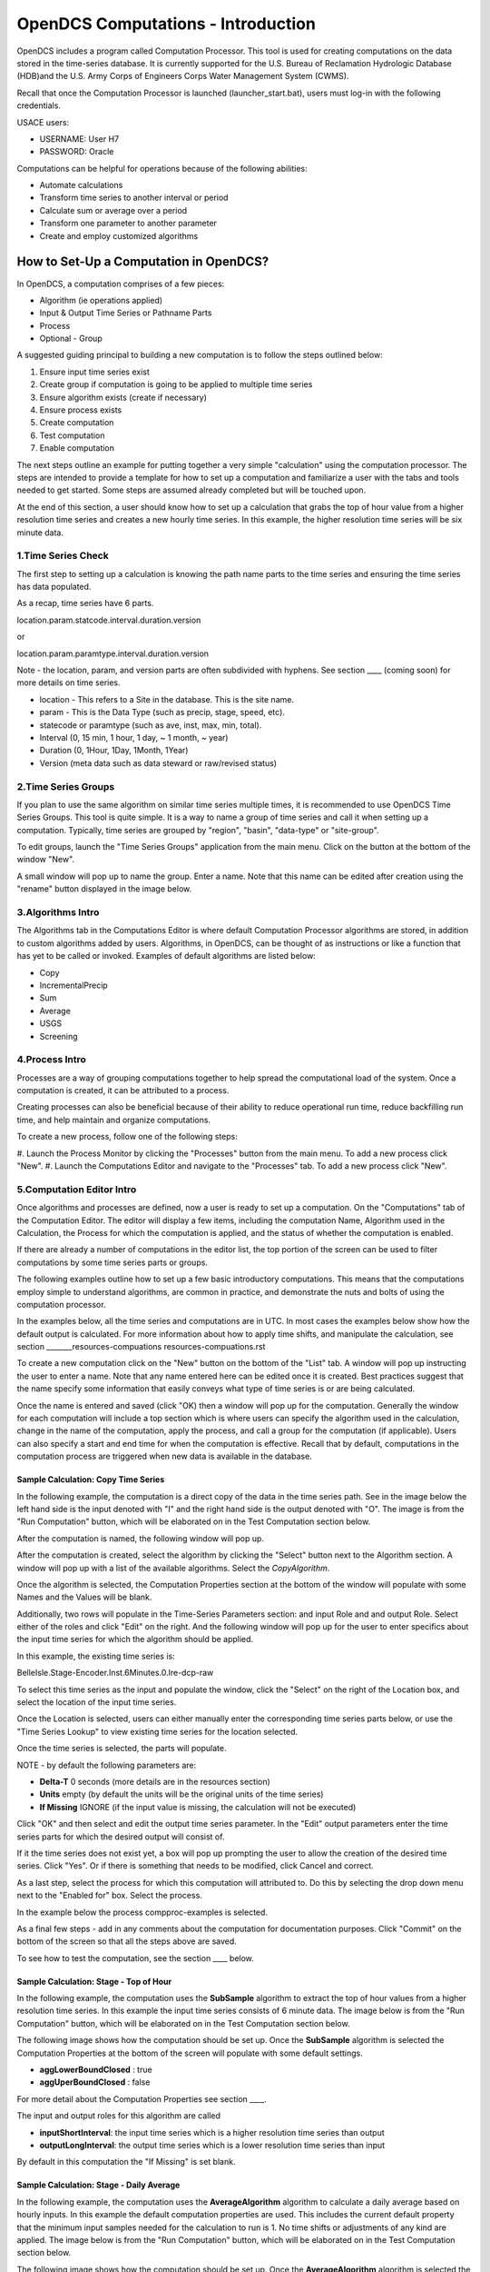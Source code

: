 ###################################
OpenDCS Computations - Introduction
###################################

OpenDCS includes a program called Computation Processor.  This tool is
used for creating computations on the data stored in the time-series
database.  It is currently supported for the U.S. Bureau of Reclamation
Hydrologic Database (HDB)and the U.S. Army Corps of Engineers Corps 
Water Management System (CWMS).

.. image:: ./media/start/computations/im-01-mainmenu-cp.JPG
   :alt: main menu - computations in boxed red
   :width: 250

Recall that once the Computation Processor is launched (launcher_start.bat),
users must log-in with the following credentials. 

USACE users:

* USERNAME: User H7
* PASSWORD: Oracle

Computations can be helpful for operations because of the following abilities:

* Automate calculations
* Transform time series to another interval or period
* Calculate sum or average over a period
* Transform one parameter to another parameter
* Create and employ customized algorithms

***************************************
How to Set-Up a Computation in OpenDCS?
***************************************

In OpenDCS, a computation comprises of a few pieces:

* Algorithm (ie operations applied)
* Input & Output Time Series or Pathname Parts
* Process
* Optional - Group

A suggested guiding principal to building a new computation is
to follow the steps outlined below:

#. Ensure input time series exist
#. Create group if computation is going to be applied to multiple time series
#. Ensure algorithm exists (create if necessary)
#. Ensure process exists
#. Create computation
#. Test computation
#. Enable computation

The next steps outline an example for putting together a very simple 
"calculation" using the computation processor.  The steps are 
intended to provide a template for how to set up a computation
and familiarize a user with the tabs and tools needed to get started.
Some steps are assumed already completed but will be touched upon.

At the end of this section, a user should know how to set up a 
calculation that grabs the top of hour value from a higher
resolution time series and creates a new hourly time series.
In this example, the higher resolution time series will be 
six minute data. 

1.Time Series Check
===================

The first step to setting up a calculation is knowing the path
name parts to the time series and ensuring the time series has 
data populated.

As a recap, time series have 6 parts.

location.param.statcode.interval.duration.version

or

location.param.paramtype.interval.duration.version

Note - the location, param, and version parts are often subdivided 
with hyphens. See section ____ (coming soon) for more details on
time series.

* location - This refers to a Site in the database. This is the site name.
* param - This is the Data Type (such as precip, stage, speed, etc).
* statecode or paramtype (such as ave, inst, max, min, total).
* Interval (0, 15 min, 1 hour, 1 day, ~ 1 month, ~ year)
* Duration (0, 1Hour, 1Day, 1Month, 1Year)
* Version (meta data such as data steward or raw/revised status)


2.Time Series Groups
====================

If you plan to use the same algorithm on similar time series multiple 
times, it is recommended to use OpenDCS Time Series Groups.  This
tool is quite simple.  It is a way to name a group of time series
and call it when setting up a computation.  Typically, time series 
are grouped by "region", "basin", "data-type" or "site-group".  

To edit groups, launch the "Time Series Groups" application from
the main menu.  Click on the button at the bottom of the window "New".

A small window will pop up to name the group.  Enter a name. Note that 
this name can be edited after creation using the "rename" button displayed
in the image below.

.. image:: ./media/start/computations/im-03-groups.JPG
   :alt: time series groups editor
   :width: 550


3.Algorithms Intro
==================

The Algorithms tab in the Computations Editor is where default
Computation Processor algorithms are stored, in addition to custom
algorithms added by users.  Algorithms, in OpenDCS, can be thought
of as instructions or like a function that has yet to be called 
or invoked.  Examples of default algorithms are listed below:

* Copy
* IncrementalPrecip
* Sum
* Average
* USGS 
* Screening

.. image:: ./media/start/computations/im-04-algorithms.JPG
   :alt: computation editor - algorithms tab
   :width: 650


4.Process Intro
===============

Processes are a way of grouping computations together to help
spread the computational load of the system.  Once a computation
is created, it can be attributed to a process.  

Creating processes can also be beneficial because of their 
ability to reduce operational run time, reduce backfilling 
run time, and help maintain and organize computations.

To create a new process, follow one of the following steps:

#. Launch the Process Monitor by clicking the "Processes" button 
from the main menu. To add a new process click "New".
#. Launch the Computations Editor and navigate to the "Processes"
tab. To add a new process click "New".

.. image:: ./media/start/computations/im-05-process.JPG
   :alt: new process window
   :width: 650

5.Computation Editor Intro
==========================

Once algorithms and processes are defined, now a user is ready to 
set up a computation.  On the "Computations" tab of the Computation
Editor.  The editor will display a few items, including the computation
Name, Algorithm used in the Calculation, the Process for which the
computation is applied, and the status of whether the computation 
is enabled. 

If there are already a number of computations in the editor list,
the top portion of the screen can be used to filter computations
by some time series parts or groups.

The following examples outline how to set up a few basic introductory
computations. This means that the computations employ simple to 
understand algorithms, are common in practice, and demonstrate
the nuts and bolts of using the computation processor.

In the examples below, all the time series and computations are 
in UTC.  In most cases the examples below show how the default
output is calculated. For more information about how to apply time
shifts, and manipulate the calculation, see section _______resources-compuations
resources-compuations.rst

To create a new computation click on the "New" button on the bottom of the 
"List" tab. A window will pop up instructing the user to enter a name.
Note that any name entered here can be edited once it is created.  Best
practices suggest that the name specify some information that easily 
conveys what type of time series is or are being calculated.

.. image:: ./media/start/computations/im-06-comp-new.JPG
   :alt: computation editor - new comp pop up
   :width: 250

Once the name is entered and saved (click "OK) then a window will pop
up for the computation.  Generally the window for each computation will 
include a top section which is where users can specify the algorithm 
used in the calculation, change in the name of the computation, apply
the process, and call a group for the computation (if applicable). 
Users can also specify a start and end time for when the computation
is effective.  Recall that by default, computations in the computation
process are triggered when new data is available in the database.  

Sample Calculation: Copy Time Series
------------------------------------

In the following example, the computation is a direct copy of the data 
in the time series path. See in the image below the left hand side is 
the input denoted with "I" and the right hand side is the output denoted
with "O".  The image is from the "Run Computation" button, which will be
elaborated on in the Test Computation section below.

.. image:: ./media/start/computations/im-07-example-copy-algorithm.JPG
   :alt: example calculation - copy algorithm
   :width: 650

After the computation is named, the following window will pop up.

.. image:: ./media/start/computations/im-08-example-copy-algorithm.JPG
   :alt: computation editor - new comp pop up
   :width: 650

After the computation is created, select the algorithm by clicking 
the "Select" button next to the Algorithm section. A window will
pop up with a list of the available algorithms.  Select the 
*CopyAlgorithm*. 

.. image:: ./media/start/computations/im-09-example-copy-algorithm.JPG
   :alt: computation editor - algorithm options
   :width: 650

Once the algorithm is selected, the Computation Properties section
at the bottom of the window will populate with some Names and 
the Values will be blank.

Additionally, two rows will populate in the Time-Series Parameters
section: and input Role and and output Role.  Select either of the 
roles and click "Edit" on the right.  And the following window
will pop up for the user to enter specifics about the input time
series for which the algorithm should be applied.

.. image:: ./media/start/computations/im-10-example-copy-algorithm.JPG
   :alt: computation editor - new copy algorithm
   :width: 650

.. image:: ./media/start/computations/im-11-example-copy-algorithm.JPG
   :alt: computation editor - computation parameter input blank
   :width: 250

In this example, the existing time series is:

BelleIsle.Stage-Encoder.Inst.6Minutes.0.lre-dcp-raw 

To select this time series as the input and populate the window,
click the "Select" on the right of the Location box, and select
the location of the input time series.

Once the Location is selected, users can either manually enter
the corresponding time series parts below, or use the "Time Series
Lookup" to view existing time series for the location selected.

Once the time series is selected, the parts will populate.  

.. image:: ./media/start/computations/im-12-example-copy-algorithm.JPG
   :alt: computation editor - computation parameter input
   :width: 250

NOTE - by default the following parameters are:

* **Delta-T**  0 seconds (more details are in the resources section)
* **Units** empty (by default the units will be the original units of the time series)
* **If Missing** IGNORE (if the input value is missing, the calculation will not be executed)

Click "OK" and then select and edit the output time series parameter.
In the "Edit" output parameters enter the time series parts for which
the desired output will consist of.  

.. image:: ./media/start/computations/im-13-example-copy-algorithm.JPG
   :alt: computation editor - computation parameter output
   :width: 250

If it the time series does not exist yet, a box will pop up prompting
the user to allow the creation of the desired time series.  Click 
"Yes". Or if there is something that needs to be modified, click 
Cancel and correct.  

.. image:: ./media/start/computations/im-14-example-copy-algorithm.JPG
   :alt: computation editor - computation parameter output
   :width: 150
   
As a last step, select the process for which this computation will
attributed to.  Do this by selecting the drop down menu next to the 
"Enabled for" box.  Select the process. 

.. image:: ./media/start/computations/im-15-example-copy-algorithm.JPG
   :alt: computation editor - enable box
   :width: 500

In the example below the process compproc-examples is selected.

.. image:: ./media/start/computations/im-16-example-copy-algorithm.JPG
   :alt: computation editor - process selection
   :width: 500

As a final few steps - add in any comments about the computation for 
documentation purposes.  Click "Commit" on the bottom of the screen so
that all the steps above are saved.

To see how to test the computation, see the section ____ below. 

Sample Calculation: Stage - Top of Hour
---------------------------------------

In the following example, the computation uses the **SubSample** algorithm
to extract the top of hour values from a higher resolution time series. 
In this example the input time series consists of 6 minute data.  The 
image below is from the "Run Computation" button, which will be
elaborated on in the Test Computation section below.

.. image:: ./media/start/computations/im-17-example-subsample.JPG
   :alt: computation editor - top of hour computation
   :width: 600

The following image shows how the computation should be set up.
Once the **SubSample** algorithm is selected the Computation Properties
at the bottom of the screen will populate with some default
settings.  

.. image:: ./media/start/computations/im-18-example-subsample.JPG
   :alt: computation editor - top of hour computation defined
   :width: 600

* **aggLowerBoundClosed** : true
* **aggUperBoundClosed** : false

For more detail about the Computation Properties see section ____. 

The input and output roles for this algorithm are called

* **inputShortInterval**: the input time series which is a higher resolution time series than output
* **outputLongInterval**: the output time series which is a lower resolution time series than input

.. image:: ./media/start/computations/im-19-example-subsample.JPG
   :alt: computation editor - top of hour computation input
   :width: 200

By default in this computation the "If Missing" is set blank.
 

Sample Calculation: Stage - Daily Average
-----------------------------------------

In the following example, the computation uses the **AverageAlgorithm**
algorithm to calculate a daily average based on hourly inputs. 
In this example the default computation properties are used.  This
includes the current default property that the minimum input samples
needed for the calculation to run is 1.  No time shifts or adjustments
of any kind are applied.  The image below is from the "Run Computation"
button, which will be elaborated on in the Test Computation section
below.

.. image:: ./media/start/computations/im-20-example-average.JPG
   :alt: computation editor - average computation
   :width: 600

The following image shows how the computation should be set up.
Once the **AverageAlgorithm** algorithm is selected the Computation
Properties at the bottom of the screen will populate with some
default minSamplesNeeded.  The input and output roles are:

* **input**:
* **average**: 

.. image:: ./media/start/computations/im-21-example-average.JPG
   :alt: computation editor - average computation
   :width: 600

By default in this computation the "If Missing" is set blank.

.. image:: ./media/start/computations/im-22-example-average.JPG
   :alt: computation editor - average computation
   :width: 150

By default, the average will use the lowest bound and upper bound. 
For daily averages, this means the average will use hours 00-23.

Sample Calculation: Precipitation - Cumulative to Incremental
-------------------------------------------------------------

In the following example, the computation uses the **IncrementalPrecip**
algorithm to calculate hourly precip totals from a cumulative precip
time series with cumulative totals recorded every hour. Put simply, 
the function calculates the difference between the intervals defined
in the output time series.  This example includes the default 
properties for the computation.  The image below is from the 
"Run Computation" button, which will be elaborated on in the Test 
Computation section below.

.. image:: ./media/start/computations/im-23-example-incr-precip.JPG
   :alt: computation editor - incremental precip hourly
   :width: 600

.. image:: ./media/start/computations/im-24-example-incr-precip.JPG
   :alt: computation editor - incremental precip daily
   :width: 600
   
The following image shows how the computation should be set up.
Once the **IncrementalPrecip** algorithm is selected the Computation
Properties at the bottom of the screen will populate with 
default aggLowerBoundClosed and aggUpperBoundClosed as true.
The input and output roles are:

* **cumulativePrecip (input)**:  cumulative precip time series
* **incrementalPrecip (output)**: output time series

.. image:: ./media/start/computations/im-25-example-incr-precip.JPG
   :alt: computation editor - incremental precip set up hourly
   :width: 600

.. image:: ./media/start/computations/im-26-example-incr-precip.JPG
   :alt: computation editor - incremental precip set up daily
   :width: 600
   
By default in this computation the "If Missing" is set blank.

.. image:: ./media/start/computations/im-27-example-incr-precip.JPG
   :alt: computation editor - average computation
   :width: 150

Define the output time series based on the intervals and duration 
desired.

The output will calculate the difference between the current time 
step and the next time step, so long as the value is not negative.

Sample Calculation: Precipitation - Daily Total
-----------------------------------------------

The following example is intended to demonstrate how the 
"SumOverTimeAlgorithm" can be used to sum up incremental 
precipitation, if the most raw data is provided as incremental.
If the cumulative hourly time series is available, it is best
practice to use this time series as the input, as opposed to 
calculating the hourly incremental totals and then summing over
the incremental totals.

.. image:: ./media/start/computations/im-28-example-incr-precip.JPG
   :alt: computation editor - average computation
   :width: 450


6.Test Computation Intro
========================

Once a calculation is set up, like any of the examples above,
users can test or run the computation to check and verify that 
the computation is calculating the desired output correctly.  

To test or run a computation, simply open the computation from 
the List. To open the computation from the List, select the desired
computation, and click "Edit" on the bottom of the page. 

.. image:: ./media/start/computations/im-29-run-comps.JPG
   :alt: run computation - intro
   :width: 500

Once **Run Computations** is launched, a window will pop up with
a top pane that shows an empty graph area with Time on the X-axis.
To run a computation, define the time window.  If the input data
is a high resolution, good practice is to start with a small 
time window range to reduce the run time. Once the calculation
has been verified, then increase the time range.

.. image:: ./media/start/computations/im-30-run-comps-set-time.JPG
   :alt: run computation - time range
   :width: 500

Dates and Times can either be selected using the small calendar icon
or by manually entering in the date in form "DD MMM YYYY".

Click "Run Computations" and if the output looks correct, then save
the output if the user wished to save the output. To save click 
"Save Output Data".  

Run Calculation: Copy Time Series
---------------------------------

The example outlined above for copying a time series using the
Computation Processor is demonstrated in the following window.
The output line (red) covers directly over the input line (black).

.. image:: ./media/start/computations/im-31-run-comps-copy.JPG
   :alt: run computation - copy
   :width: 650

Run Calculation: Stage - Top of Hour
------------------------------------

The example outlined above for sub sampling the top of the hour is 
demonstrated in the image below.  

.. image:: ./media/start/computations/im-32-run-comps-subsample.JPG
   :alt: run computation - top of hour
   :width: 650

Run Calculation: Stage - Daily Average
--------------------------------------

The example outlined above for calculating a daily average from 
hourly values is demonstrated below.  

.. image:: ./media/start/computations/im-33-run-comps-average.JPG
   :alt: run computation - daily average
   :width: 650

Run Calculation: Precipitation - Cumulative to Incremental
----------------------------------------------------------

The example outlined above for calculating hourly incremental
precipitation totals from cumulative hourly precipitation
is demonstrated in the graphic below.

.. image:: ./media/start/computations/im-34-run-comps-incr-precip.JPG
   :alt: run computation - cumulative to incremental
   :width: 650


Run Calculation: Precipitation - Daily Total
--------------------------------------------

There are two methods for calculating the daily total.  One method is
to sum the hourly totals that are calculated in the previous example. 
The other method is to use the incremental precipitation algorithms,
but change the increments and duration in the output time series.  The
two methods are displayed below.  It is good practice to use the raw
original data as the input rather than adding in extra calculations and
steps that can potentially accrue small erros.

.. image:: ./media/start/computations/im-35-run-comps-sum.JPG
   :alt: run computation - sum total
   :width: 650

.. image:: ./media/start/computations/im-36-run-comps-incr-precip.JPG
   :alt: run computation - cumulative to incremental
   :width: 650

7.Enable & Boot Intro
=============================

Once the computations are set and tested for accuracy, then the computations
can be set to run automatically.  This means that the calculations will
by default be triggered for a time increment for which the input time series
has new data for such time increment. To clarify, this means that computations 
are not going to be run for the entire time series period of record.  Rather 
computations are only going to be run for periods for which there is new input
data.  

Users can opt to define an Effective start and end date. This can be beneficial
to help users avoid accidentally triggering calculations for very long periods
of record.  It is unlikely to occur, however, when such a que of calculations
is triggered, depending on the resolution and number of processes defined, the 
run time can slow down calculations and in some cases take some time to backup.

To enable a calculation, check the enabled box, and make sure the process defined
above is selected.  Define any effective start or end dates. Click Commit to save
changes.

.. image:: ./media/start/computations/im-37-enable-process-effective.JPG
   :alt: enable process and effective dates
   :width: 650

Once the computation is created and saved and enabled, it needs to be added to the 
computations daemons to run in the background.  For example, the following line
should be added to any Boot or Start script for the computations to be fully
enabled.  

::

   compproc -a compproc-examples 

Until such process is added to a boot script the computations will not be run
automatically.  However, a user can always run them from the GUI, as demonstrated
in the previous section.  

To stop a process add the following to a Stop or Off script.

::

   stopcomp -a compproc-examples


More about Computations
=======================

The steps above outline a few simple computations, set-up using default
settings in algorithms and computations.  The Computation Processor includes
a set of tools that can be used to create more complex algorithms or 
computations, including some of the following:

* Time shifts
* Minimum criteria
* Redefining floor/ceiling criteria
* Defining trigger input criteria
* Writing custom algorithms that pull data from the database

For more information about getting started with these common utilities see  
:doc:`More on Computations <./resources-computations>`
(content coming soon)


